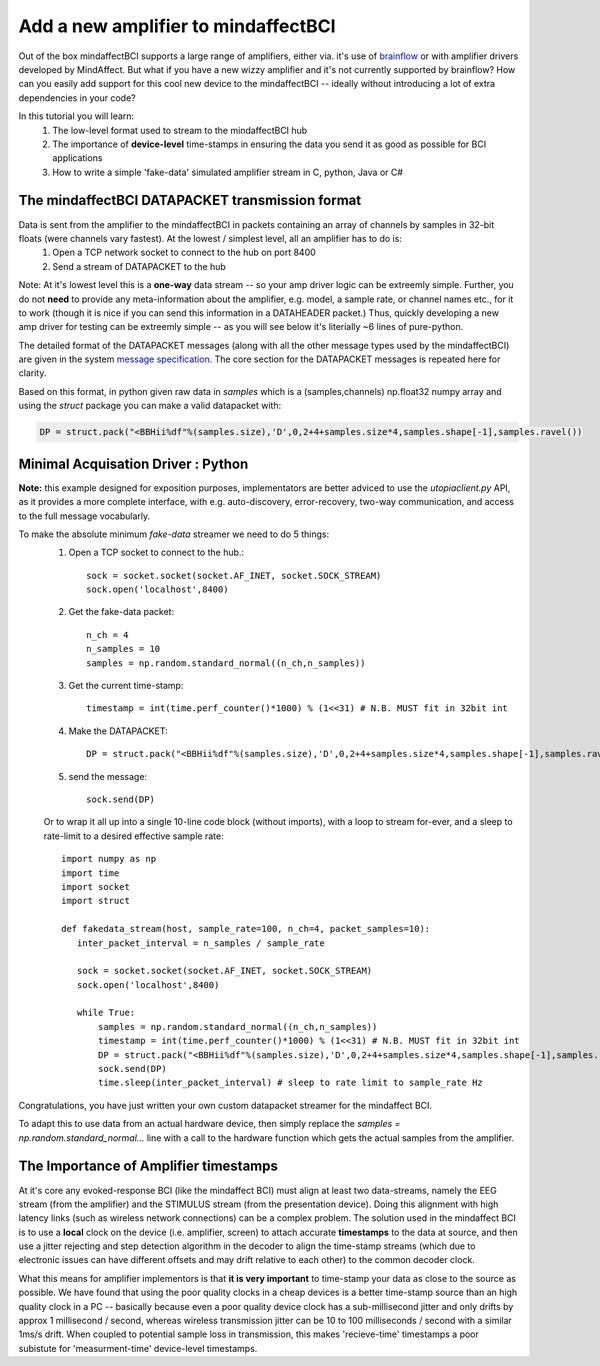 Add a new amplifier to mindaffectBCI
====================================

Out of the box mindaffectBCI supports a large range of amplifiers, either via. it's use of `brainflow <brainflow.org>`_ or with amplifier drivers developed by MindAffect.  But what if you have a new wizzy amplifier and it's not currently supported by brainflow? How can you easily add support for this cool new device to the mindaffectBCI -- ideally without introducing a lot of extra dependencies in your code?

In this tutorial you will learn:
 1. The low-level format used to stream to the mindaffectBCI hub
 2. The importance of **device-level** time-stamps in ensuring the data you send it as good as possible for BCI applications
 3. How to write a simple 'fake-data' simulated amplifier stream in C, python, Java or C#

The mindaffectBCI DATAPACKET transmission format
------------------------------------------------

Data is sent from the amplifier to the mindaffectBCI in packets containing an array of channels by samples in 32-bit floats (were channels vary fastest).  At the lowest / simplest level, all an amplifier has to do is:
  1. Open a TCP network socket to connect to the hub on port 8400
  2. Send a stream of DATAPACKET to the hub

Note: At it's lowest level this is a **one-way** data stream -- so your amp driver logic can be extreemly simple.  Further, you do not **need** to provide any meta-information about the amplifier, e.g. model, a sample rate, or channel names etc., for it to work (though it is nice if you can send this information in a DATAHEADER packet.)  Thus, quickly developing a new amp driver for testing can be extreemly simple -- as you will see below it's literially ~6 lines of pure-python.

The detailed format of the DATAPACKET messages (along with all the other message types used by the mindaffectBCI) are given in the system `message specification <https://mindaffect-bci.readthedocs.io/en/latest/MessageSpec.html>`_.  The core section for the DATAPACKET messages is repeated here for clarity. 

.. raw:: html

  <table>
    <tr>
     <td>Name: 
  <h6 id="datapacket">DATAPACKET</h6>


     </td>
     <td>UID: “D”
     </td>
    </tr>
    <tr>
     <td><strong>Sender:</strong> 
  <p>
  Acquisation Device  (e.g. EEG)
     </td>
     <td><strong>Receiver:</strong> 
  <p>
  Recogniser
     </td>
    </tr>
    <tr>
     <td colspan="2" ><strong>Purpose:</strong> 
  <p>
  Send raw data as measured by the acquisition device to the decoder.
     </td>
    </tr>
    <tr>
     <td colspan="2" ><strong>Format:</strong> 
  <p>
  Basically this is not something we can specify as it depends on the exact hardware device.  Minimum spec for us:

  <table style="width: 100%">
      <colgroup>
         <col span="1" style="width: 10%;">
         <col span="1" style="width: 25%;">
         <col span="1" style="width: 65%;">
      </colgroup>

    <thead>
    <tr>
     <td><strong>Slot</strong>
     </td>
     <td><strong>Type (= value)</strong>
     </td>
     <td><strong>Comment</strong>
     </td>
    </tr>
    </thead>
    <tr>
     <td>UID
     </td>
     <td>1 of char = “D” 
     </td>
     <td>Message UID
     </td>
    </tr>
    <tr>
     <td>version
     </td>
     <td>1 of uint8
     </td>
     <td>Message version number (0)
     </td>
    </tr>
    <tr>
     <td>length
     </td>
     <td>[1] of uint16 (short)
     </td>
     <td>Total length of the remaining message in bytes.
     </td>
    </tr>
    <tr>
     <td>timestamp
     </td>
     <td>[1] of int32
     </td>
     <td>Time of the *first* sample of this data packet.  Time is measured <strong>in milliseconds</strong> relative to an arbitrary device dependent real-time clock.
     </td>
    </tr>
    <tr>
     <td>nsamples
     </td>
     <td>[1] of int 32
     </td>
     <td>The number of samples (i.e. time-points) in this datapacket (Note: the nchannels is infered to be (length-8)/nsamples/4)
     </td>
    </tr>
    <tr>
     <td>data
     </td>
     <td>[ nchannels x nSamp ] of single 
     </td>
     <td>The raw packed data
     </td>
    </tr>
  </table>

  Notes:

  32bit timestamps @1ms accuracy means the timestamps will wrap-around in 4294967296/1000/60/60/24  = 50 days.. Which is way more than we really need….  

  With 24 bits this would be 4hr..  For implementation simplicity standard 32bit ints are prefered.

     </td>
    </tr>
  </table>

Based on this format, in python given raw data in `samples` which is a (samples,channels) np.float32 numpy array and using the `struct` package you can make a valid datapacket with:

.. code::

    DP = struct.pack("<BBHii%df"%(samples.size),'D',0,2+4+samples.size*4,samples.shape[-1],samples.ravel())
    
Minimal Acquisation Driver : Python
-----------------------------------

**Note:** this example designed for exposition purposes, implementators are better adviced to use the `utopiaclient.py` API, as it provides a more complete interface, with e.g. auto-discovery, error-recovery, two-way communication, and access to the full message vocabularly. 

To make the absolute minimum `fake-data` streamer we need to do 5 things:
 1. Open a TCP socket to connect to the hub.::
 
     sock = socket.socket(socket.AF_INET, socket.SOCK_STREAM)
     sock.open('localhost',8400)
 
 2. Get the fake-data packet::
 
     n_ch = 4
     n_samples = 10
     samples = np.random.standard_normal((n_ch,n_samples))
 
 3. Get the current time-stamp::
 
     timestamp = int(time.perf_counter()*1000) % (1<<31) # N.B. MUST fit in 32bit int
     
 4. Make the DATAPACKET::
 
     DP = struct.pack("<BBHii%df"%(samples.size),'D',0,2+4+samples.size*4,samples.shape[-1],samples.ravel())
 
 5. send the message::
 
     sock.send(DP)

 Or to wrap it all up into a single 10-line code block (without imports), with a loop to stream for-ever, and a sleep to rate-limit to a desired effective sample rate::

     import numpy as np
     import time
     import socket
     import struct

     def fakedata_stream(host, sample_rate=100, n_ch=4, packet_samples=10):
        inter_packet_interval = n_samples / sample_rate

        sock = socket.socket(socket.AF_INET, socket.SOCK_STREAM)
        sock.open('localhost',8400)

        while True:
            samples = np.random.standard_normal((n_ch,n_samples))
            timestamp = int(time.perf_counter()*1000) % (1<<31) # N.B. MUST fit in 32bit int
            DP = struct.pack("<BBHii%df"%(samples.size),'D',0,2+4+samples.size*4,samples.shape[-1],samples.ravel())
            sock.send(DP)
            time.sleep(inter_packet_interval) # sleep to rate limit to sample_rate Hz

Congratulations, you have just written your own custom datapacket streamer for the mindaffect BCI.   

To adapt this to use data from an actual hardware device, then simply replace the `samples = np.random.standard_normal...` line with a call to the hardware function which gets the actual samples from the amplifier. 

The Importance of **Amplifier** timestamps
------------------------------------------

At it's core any evoked-response BCI (like the mindaffect BCI) must align at least two data-streams, namely the EEG stream (from the amplifier) and the STIMULUS stream (from the presentation device).  Doing this alignment with high latency links (such as wireless network connections) can be a complex problem.  The solution used in the mindaffect BCI is to use a **local** clock on the device (i.e. amplifier, screen) to attach accurate **timestamps** to the data at source, and then use a jitter rejecting and step detection algorithm in the decoder to align the time-stamp streams (which due to electronic issues can have different offsets and may drift relative to each other) to the common decoder clock.  

What this means for amplifier implementors is that **it is very important** to time-stamp your data as close to the source as possible.  We have found that using the poor quality clocks in a cheap devices is a better time-stamp source than an high quality clock in a PC -- basically because even a poor quality device clock has a sub-millisecond jitter and only drifts by approx 1 millisecond / second, whereas wireless transmission jitter can be 10 to 100 milliseconds / second with a similar 1ms/s drift.  When coupled to potential sample loss in transmission, this makes 'recieve-time' timestamps a poor subistute for 'measurment-time' device-level timestamps.     



